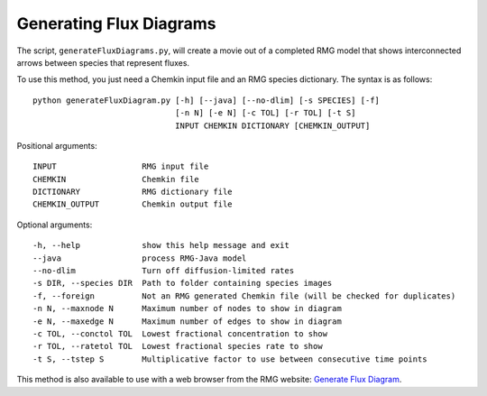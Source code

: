 .. _generateFluxDiagram:

************************
Generating Flux Diagrams
************************

The script, ``generateFluxDiagrams.py``, will create a movie out of a completed RMG model
that shows interconnected arrows between species that represent fluxes.  

To use this method, you just need a Chemkin input file and an RMG species dictionary.
The syntax is as follows::

    python generateFluxDiagram.py [-h] [--java] [--no-dlim] [-s SPECIES] [-f]
                                  [-n N] [-e N] [-c TOL] [-r TOL] [-t S]
                                  INPUT CHEMKIN DICTIONARY [CHEMKIN_OUTPUT]

Positional arguments::

    INPUT                  RMG input file
    CHEMKIN                Chemkin file
    DICTIONARY             RMG dictionary file
    CHEMKIN_OUTPUT         Chemkin output file

Optional arguments::

    -h, --help             show this help message and exit
    --java                 process RMG-Java model
    --no-dlim              Turn off diffusion-limited rates
    -s DIR, --species DIR  Path to folder containing species images
    -f, --foreign          Not an RMG generated Chemkin file (will be checked for duplicates)
    -n N, --maxnode N      Maximum number of nodes to show in diagram
    -e N, --maxedge N      Maximum number of edges to show in diagram
    -c TOL, --conctol TOL  Lowest fractional concentration to show
    -r TOL, --ratetol TOL  Lowest fractional species rate to show
    -t S, --tstep S        Multiplicative factor to use between consecutive time points

This method is also available to use with a web browser from the RMG website: `Generate Flux Diagram <https://rmg.mit.edu/tools/flux>`_.

